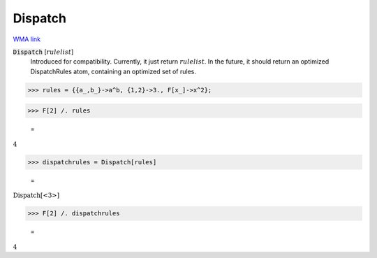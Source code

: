 Dispatch
========

`WMA link <https://reference.wolfram.com/language/ref/DispatchAtom.html>`_


:code:`Dispatch` [:math:`rulelist`]
    Introduced for compatibility. Currently, it just return :math:`rulelist`.           In the future, it should return an optimized DispatchRules atom,           containing an optimized set of rules.





>>> rules = {{a_,b_}->a^b, {1,2}->3., F[x_]->x^2};


>>> F[2] /. rules

    =
:math:`4`


>>> dispatchrules = Dispatch[rules]

    =
:math:`\text{Dispatch}\left[\text{<3>}\right]`


>>> F[2] /. dispatchrules

    =
:math:`4`


